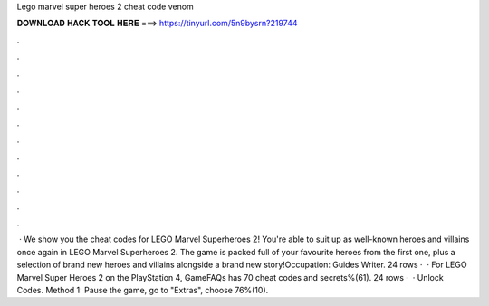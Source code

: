 Lego marvel super heroes 2 cheat code venom

𝐃𝐎𝐖𝐍𝐋𝐎𝐀𝐃 𝐇𝐀𝐂𝐊 𝐓𝐎𝐎𝐋 𝐇𝐄𝐑𝐄 ===> https://tinyurl.com/5n9bysrn?219744

.

.

.

.

.

.

.

.

.

.

.

.

 · We show you the cheat codes for LEGO Marvel Superheroes 2! You're able to suit up as well-known heroes and villains once again in LEGO Marvel Superheroes 2. The game is packed full of your favourite heroes from the first one, plus a selection of brand new heroes and villains alongside a brand new story!Occupation: Guides Writer. 24 rows ·  · For LEGO Marvel Super Heroes 2 on the PlayStation 4, GameFAQs has 70 cheat codes and secrets%(61). 24 rows ·  · Unlock Codes. Method 1: Pause the game, go to "Extras", choose 76%(10).